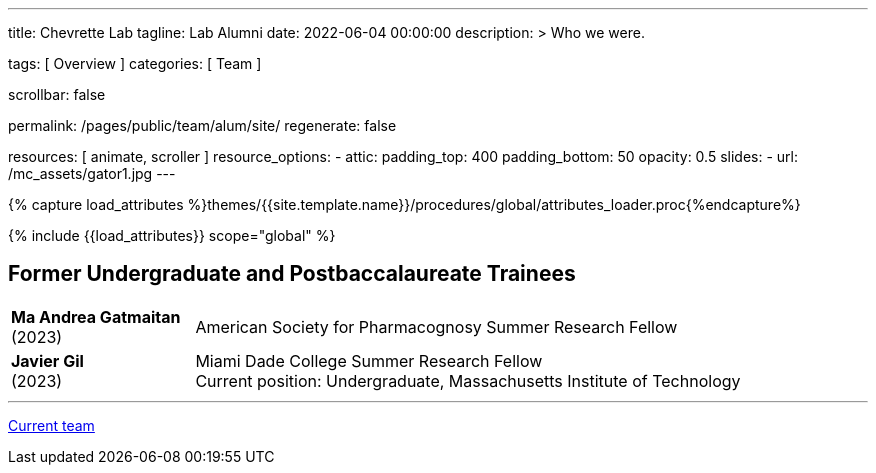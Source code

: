 ---
title:                                  Chevrette Lab
tagline:                                Lab Alumni
date:                                   2022-06-04 00:00:00
description: >
                                        Who we were.

tags:                                   [ Overview ]
categories:                             [ Team ]

scrollbar:                              false

permalink:                              /pages/public/team/alum/site/
regenerate:                             false

resources:                              [ animate, scroller ]
resource_options:
  - attic:
      padding_top:                      400
      padding_bottom:                   50
      opacity:                          0.5
      slides:
        - url:                          /mc_assets/gator1.jpg
---

// Page Initializer
// =============================================================================
// Enable the Liquid Preprocessor
:page-liquid:

// Set (local) page attributes here
// -----------------------------------------------------------------------------
// :page--attr:                         <attr-value>
:badges-enabled:                        false

//  Load Liquid procedures
// -----------------------------------------------------------------------------
{% capture load_attributes %}themes/{{site.template.name}}/procedures/global/attributes_loader.proc{%endcapture%}

// Load page attributes
// -----------------------------------------------------------------------------
{% include {{load_attributes}} scope="global" %}


// Page content
// ~~~~~~~~~~~~~~~~~~~~~~~~~~~~~~~~~~~~~~~~~~~~~~~~~~~~~~~~~~~~~~~~~~~~~~~~~~~~~

ifeval::[{badges-enabled} == true]
{badge-j1--license} {badge-j1--version-latest} {badge-j1-gh--last-commit} {badge-j1--downloads}
endif::[]

// Include sub-documents (if any)
// -----------------------------------------------------------------------------

:headshot_size: 250
:icon_size: 32
:c1ratio: 1
:c2ratio: 3

== Former Undergraduate and Postbaccalaureate Trainees
[cols=".^{c1ratio},.^{c2ratio}"]
|===

a|*Ma Andrea Gatmaitan* + 
(2023)
a|American Society for Pharmacognosy Summer Research Fellow

a|*Javier Gil* + 
(2023)
a|Miami Dade College Summer Research Fellow +
Current position: Undergraduate, Massachusetts Institute of Technology

|===

'''

link:/pages/public/team/current/site/[Current team]